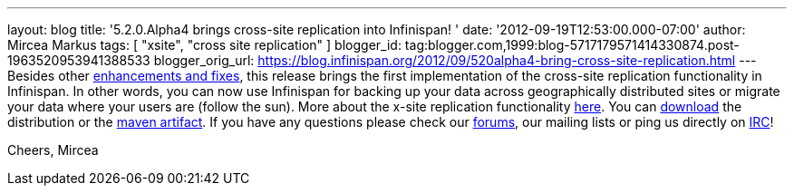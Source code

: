 ---
layout: blog
title: '5.2.0.Alpha4 brings cross-site replication into Infinispan!  '
date: '2012-09-19T12:53:00.000-07:00'
author: Mircea Markus
tags: [ "xsite", "cross site replication" ]
blogger_id: tag:blogger.com,1999:blog-5717179571414330874.post-1963520953941388533
blogger_orig_url: https://blog.infinispan.org/2012/09/520alpha4-bring-cross-site-replication.html
---
Besides other
https://issues.jboss.org/secure/ReleaseNote.jspa?projectId=12310799&version=12319891[enhancements
and fixes], this release brings the first implementation of the
cross-site replication functionality in Infinispan. In other words, you
can now use Infinispan for backing up your data across geographically
distributed sites or migrate your data where your users are (follow the
sun).
More about the x-site replication
functionality https://docs.jboss.org/author/display/ISPN/Cross+site+replication[here].
You can http://www.jboss.org/infinispan/downloads[download] the
distribution or the
https://repository.jboss.org/nexus/content/repositories/releases/org/infinispan/[maven
artifact]. If you have any questions please check our
http://www.jboss.org/infinispan/forums[forums], our mailing lists or
ping us directly on irc://irc.freenode.org/infinispan[IRC]!

Cheers,
Mircea

